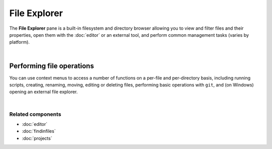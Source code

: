 #############
File Explorer
#############

The **File Explorer** pane is a built-in filesystem and directory browser allowing you to view and filter files and their properties, open them with the :doc:`editor` or an external tool, and perform common management tasks (varies by platform).

.. image:: images/file_explorer/file_explorer_standard.png
   :align: center
   :alt: Spyder File Explorer panel, showing a tree view of files and metadata

|


==========================
Performing file operations
==========================

You can use context menus to access a number of functions on a per-file and per-directory basis, including running scripts, creating, renaming, moving, editing or deleting files, performing basic operations with ``git``, and (on Windows) opening an external file explorer.

.. image:: images/file_explorer/file_explorer_contextmenu_new.png
   :align: center
   :alt: File Explorer context menu, with common file manipulation tasks

|


Related components
~~~~~~~~~~~~~~~~~~

* :doc:`editor`
* :doc:`findinfiles`
* :doc:`projects`
